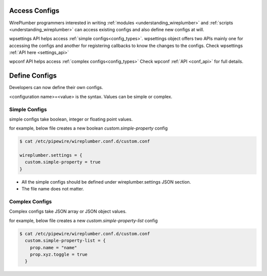 .. _access_configs:

Access Configs
==============

WirePlumber programmers interested in writing :ref:`modules
<understanding_wireplumber>` and :ref:`scripts <understanding_wireplumber>` can
access existing configs and also define new configs at will.

wpsettings API helps access :ref:`simple configs<config_types>`. wpsettings
object offers two APIs mainly one for accessing the configs and another for
registering callbacks to know the changes to the configs. Check wpsettings
:ref:`API here <settings_api>`

wpconf API helps access :ref:`complex configs<config_types>` Check wpconf :ref:`API
<conf_api>` for full details.


Define Configs
==============

Developers can now define their own configs.

<configuration name>=<value> is the syntax. Values can be simple or complex.

Simple Configs
--------------
simple configs take boolean, integer or floating point values.

for example, below file creates a new boolean `custom.simple-property` config

.. code-block::

  $ cat /etc/pipewire/wireplumber.conf.d/custom.conf

  wireplumber.settings = {
    custom.simple-property = true
  }

* All the simple configs should be defined under wireplumber.settings JSON section.
* The file name does not matter.

Complex Configs
---------------
Complex configs take JSON array or JSON object values.

for example, below file creates a new `custom.simple-property-list` config

.. code-block::

  $ cat /etc/pipewire/wireplumber.conf.d/custom.conf
    custom.simple-property-list = {
      prop.name = "name"
      prop.xyz.toggle = true
    }


